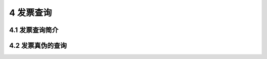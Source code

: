 ---------------------------
4 发票查询
---------------------------

+++++++++++++++++++++++++++++++++++++++++++
4.1	发票查询简介
+++++++++++++++++++++++++++++++++++++++++++


+++++++++++++++++++++++++++++++++++++++++++
4.2	发票真伪的查询
+++++++++++++++++++++++++++++++++++++++++++


